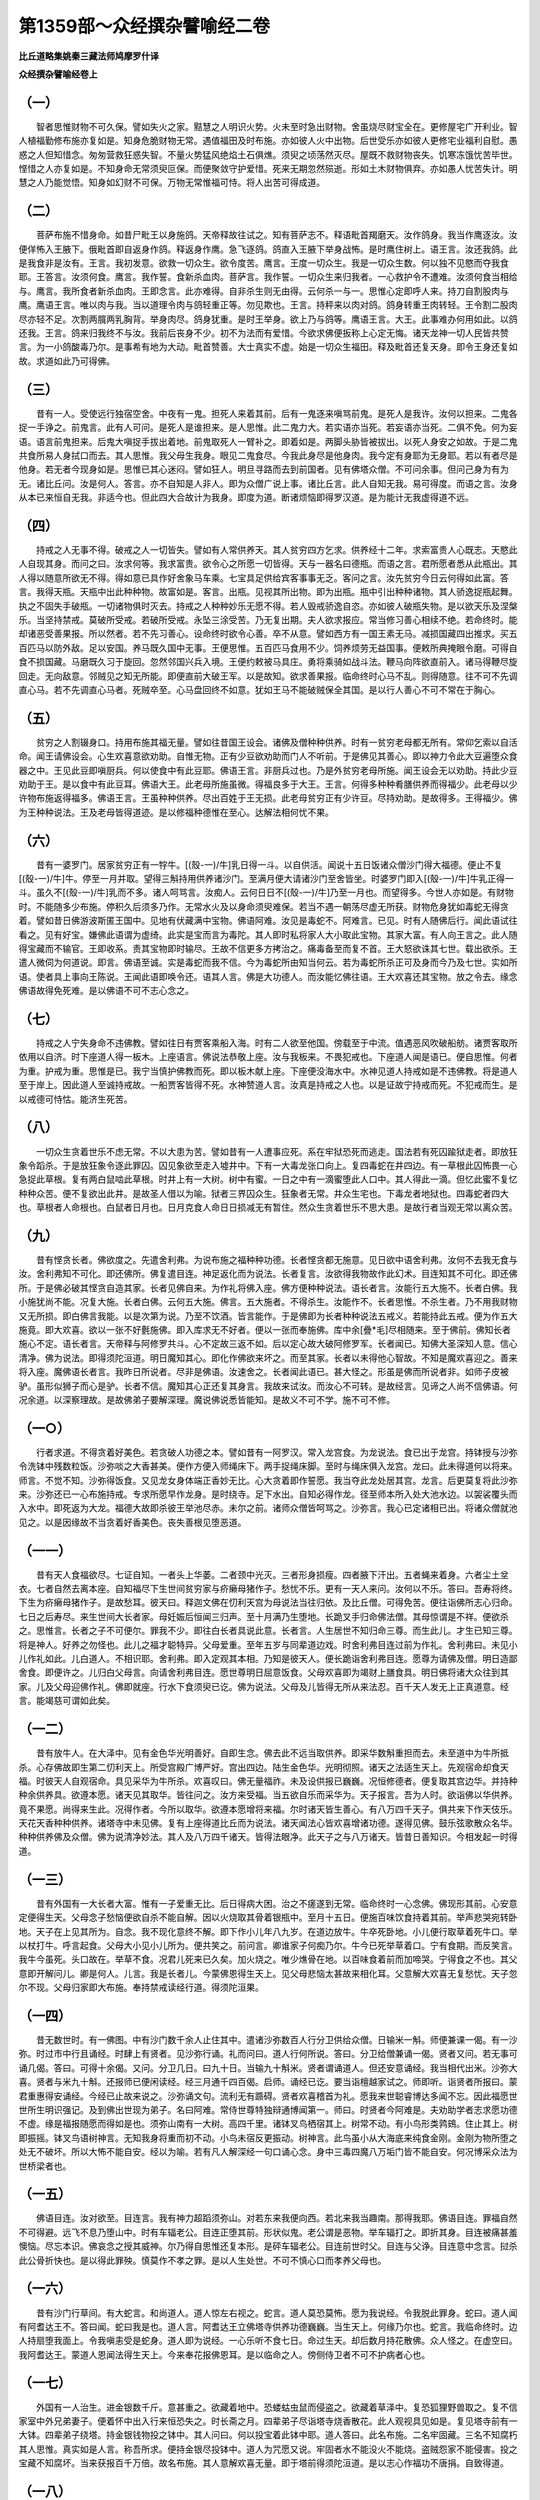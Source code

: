 第1359部～众经撰杂譬喻经二卷
================================

**比丘道略集姚秦三藏法师鸠摩罗什译**

**众经撰杂譬喻经卷上**

（一）
------

　　智者思惟财物不可久保。譬如失火之家。黠慧之人明识火势。火未至时急出财物。舍虽烧尽财宝全在。更修屋宅广开利业。智人植福勤修布施亦复如是。知身危脆财物无常。遇值福田及时布施。亦如彼人火中出物。后世受乐亦如彼人更修宅业福利自慰。愚惑之人但知惜念。匆匆营救狂惑失智。不量火势猛风绝焰土石俱燋。须臾之顷荡然灭尽。屋既不救财物丧失。饥寒冻饿忧苦毕世。悭惜之人亦复如是。不知身命无常须臾叵保。而便聚敛守护爱惜。死来无期忽然殒逝。形如土木财物俱弃。亦如愚人忧苦失计。明慧之人乃能觉悟。知身如幻财不可保。万物无常惟福可恃。将人出苦可得成道。

（二）
------

　　菩萨布施不惜身命。如昔尸毗王以身施鸽。天帝释故往试之。知有菩萨志不。释语毗首羯磨天。汝作鸽身。我当作鹰逐汝。汝便佯怖入王腋下。俄毗首即自返身作鸽。释返身作鹰。急飞逐鸽。鸽直入王腋下举身战怖。是时鹰住树上。语王言。汝还我鸽。此是我食非是汝有。王言。我初发意。欲救一切众生。欲令度苦。鹰言。王度一切众生。我是一切众生数。何以独不见愍而夺我食耶。王答言。汝须何食。鹰言。我作誓。食新杀血肉。菩萨言。我作誓。一切众生来归我者。一心救护令不遭难。汝须何食当相给与。鹰言。我所食者新杀血肉。王即念言。此亦难得。自非杀生则无由得。云何杀一与一。思惟心定即呼人来。持刀自割股肉与鹰。鹰语王言。唯以肉与我。当以道理令肉与鸽轻重正等。勿见欺也。王言。持秤来以肉对鸽。鸽身转重王肉转轻。王令割二股肉尽亦轻不足。次割两臗两乳胸背。举身肉尽。鸽身犹重。是时王举身。欲上乃与鸽等。鹰语王言。大王。此事难办何用如此。以鸽还我。王言。鸽来归我终不与汝。我前后丧身不少。初不为法而有爱惜。今欲求佛便扳称上心定无悔。诸天龙神一切人民皆共赞言。为一小鸽酸毒乃尔。是事希有地为大动。毗首赞善。大士真实不虚。始是一切众生福田。释及毗首还复天身。即令王身还复如故。求道如此乃可得佛。

（三）
------

　　昔有一人。受使远行独宿空舍。中夜有一鬼。担死人来着其前。后有一鬼逐来嗔骂前鬼。是死人是我许。汝何以担来。二鬼各捉一手诤之。前鬼言。此有人可问。是死人是谁担来。是人思惟。此二鬼力大。若实语亦当死。若妄语亦当死。二俱不免。何为妄语。语言前鬼担来。后鬼大嗔捉手拔出着地。前鬼取死人一臂补之。即着如是。两脚头胁皆被拔出。以死人身安之如故。于是二鬼共食所易人身拭口而去。其人思惟。我父母生我身。眼见二鬼食尽。今我此身尽是他身肉。我今定有身耶为无身耶。若以有者尽是他身。若无者今现身如是。思惟已其心迷闷。譬如狂人。明旦寻路而去到前国者。见有佛塔众僧。不可问余事。但问己身为有为无。诸比丘问。汝是何人。答言。亦不自知是人非人。即为众僧广说上事。诸比丘言。此人自知无我。易可得度。而语之言。汝身从本已来恒自无我。非适今也。但此四大合故计为我身。即度为道。断诸烦恼即得罗汉道。是为能计无我虚得道不远。

（四）
------

　　持戒之人无事不得。破戒之人一切皆失。譬如有人常供养天。其人贫穷四方乞求。供养经十二年。求索富贵人心既志。天愍此人自现其身。而问之曰。汝求何等。我求富贵。欲令心之所愿一切皆得。天与一器名曰德瓶。而语之言。君所愿者悉从此瓶出。其人得以随意所欲无不得。得如意已具作好舍象马车乘。七宝具足供给宾客事事无乏。客问之言。汝先贫穷今日云何得如此富。答言。我得天瓶。天瓶中出此种种物。故富如是。客言。出瓶。见视其所出物。即为出瓶。瓶中引出种种诸物。其人骄逸捉瓶起舞。执之不固失手破瓶。一切诸物俱时灭去。持戒之人种种妙乐无愿不得。若人毁戒骄逸自恣。亦如彼人破瓶失物。是以欲天乐及涅槃乐。当坚持禁戒。莫破所受戒。若破所受戒。永坠三涂受苦。乃无复出期。夫人欲求报应。常当修习善心相续不绝。若命终时。能却诸恶受善果报。所以然者。若不先习善心。设命终时欲令心善。卒不从意。譬如西方有一国王素无马。减损国藏四出推求。买五百匹马以防外敌。足以安国。养马既久国中无事。王便思惟。五百匹马食用不少。饲养烦劳无益国事。便敕所典掩眼令磨。可得自食不损国藏。马磨既久习于旋回。忽然邻国兴兵入境。王便约敕被马具庄。勇将乘骑如战斗法。鞭马向阵欲直前入。诸马得鞭尽旋回走。无向敌意。邻贼见之知无所能。即便直前大破王军。以是故知。欲求善果报。临命终时心马不乱。则得随意。往不可不先调直心马。若不先调直心马者。死贼卒至。心马盘回终不如意。犹如王马不能破贼保全其国。是以行人善心不可不常在于胸心。

（五）
------

　　贫穷之人割辍身口。持用布施其福无量。譬如往昔国王设会。诸佛及僧种种供养。时有一贫穷老母都无所有。常仰乞索以自活命。闻王请佛设会。心生欢喜意欲劝助。自惟无物。正有少豆欲劝助而门人不听前。于是佛见其善心。即以神力令此大豆遍堕众食器之中。王见此豆即嗔厨兵。何以使食中有此豆耶。佛语王言。非厨兵过也。乃是外贫穷老母所施。闻王设会无以劝助。持此少豆劝助于王。是以食中有此豆耳。佛语大王。此老母所施虽微。得福良多于大王。王言。何得多种种肴膳供养而得福少。此老母以少许物布施返得福多。佛语王言。王虽种种供养。尽出百姓于王无损。此老母贫穷正有少许豆。尽持劝助。是故得多。王得福少。佛为王种种说法。王及老母皆得道迹。是以修福种德惟在至心。达解法相何忧不果。

（六）
------

　　昔有一婆罗门。居家贫穷正有一牸牛。[(殼-一)/牛]乳日得一斗。以自供活。闻说十五日饭诸众僧沙门得大福德。便止不复[(殼-一)/牛]牛。停至一月并取。望得三斛持用供养诸沙门。至满月便大请诸沙门至舍皆坐。时婆罗门即入[(殼-一)/牛]牛乳正得一斗。虽久不[(殼-一)/牛]乳而不多。诸人呵骂言。汝痴人。云何日日不[(殼-一)/牛]乃至一月也。而望得多。今世人亦如是。有财物时。不能随多少布施。停积久后须多乃作。无常水火及以身命须臾难保。若当不遇一朝荡尽虚无所获。财物危身犹如毒蛇无得贪着。譬如昔日佛游波斯匿王国中。见地有伏藏满中宝物。佛语阿难。汝见是毒蛇不。阿难言。已见。时有人随佛后行。闻此语试往看之。见有好宝。嫌佛此语谓为虚绮。此实是宝而言为毒陀。其人即时私将家人大小取此宝物。其家大富。有人向王言之。此人随得宝藏而不输官。王即收系。责其宝物即时输尽。王故不信更多方拷治之。痛毒备至而复不首。王大怒欲诛其七世。载出欲杀。王遣人微伺为何道说。即言。佛语至诚。实是毒蛇而我不信。今为毒蛇所由知当何云。若为毒蛇所杀正可及身而今乃及七世。实如所语。使者具上事向王陈说。王闻此语即唤令还。语其人言。佛是大功德人。而汝能忆佛往语。王大欢喜还其宝物。放之令去。缘念佛语故得免死难。是以佛语不可不志心念之。

（七）
------

　　持戒之人宁失身命不违佛教。譬如往日有贾客乘船入海。时有二人欲至他国。傍载至于中流。值遇恶风吹破船舫。诸贾客取所依用以自济。时下座道人得一板木。上座语言。佛说法恭敬上座。汝与我板来。不畏犯戒也。下座道人闻是语已。便自思惟。何者为重。护戒为重。思惟是已。我宁当慎护佛教而死。即以板木献上座。下座便没海水中。水神见道人持戒如是不违佛教。将是道人至于岸上。因此道人至诚持戒故。一船贾客皆得不死。水神赞道人言。汝真是持戒之人也。以是证故宁持戒而死。不犯戒而生。是以戒德可恃怙。能济生死苦。

（八）
------

　　一切众生贪着世乐不虑无常。不以大患为苦。譬如昔有一人遭事应死。系在牢狱恐死而逃走。国法若有死囚踰狱走者。即放狂象令蹈杀。于是放狂象令逐此罪囚。囚见象欲至走入墟井中。下有一大毒龙张口向上。复四毒蛇在井四边。有一草根此囚怖畏一心急捉此草根。复有两白鼠啮此草根。时井上有一大树。树中有蜜。一日之中有一滴蜜堕此人口中。其人得此一滴。但忆此蜜不复忆种种众苦。便不复欲出此井。是故圣人借以为喻。狱者三界囚众生。狂象者无常。井众生宅也。下毒龙者地狱也。四毒蛇者四大也。草根者人命根也。白鼠者日月也。日月克食人命日日损减无有暂住。然众生贪着世乐不思大患。是故行者当观无常以离众苦。

（九）
------

　　昔有悭贪长者。佛欲度之。先遣舍利弗。为说布施之福种种功德。长者悭贪都无施意。见日欲中语舍利弗。汝何不去我无食与汝。舍利弗知不可化。即还佛所。佛复遣目连。神足返化而为说法。长者复言。汝欲得我物故作此幻术。目连知其不可化。即还佛所。于是佛必破其悭贪自造其家。长者见佛自来。为作礼将佛入座。佛方便种种说法。语长者言。汝能行五大施不。长者白佛。我小施犹尚不能。况复大施。长者白佛。云何五大施。佛言。五大施者。不得杀生。汝能作不。长者思惟。不杀生者。乃不用我财物又无所损。即白佛言我能。以是次第为说。乃至不饮酒。皆言能作。于是佛即为长者种种说法五戒义。若能持此五戒。便为作五大施竟。即大欢喜。欲以一张不好氎施佛。即入库求无不好者。便以一张而奉施佛。库中余[疊*毛]尽相随来。至于佛前。佛知长者施心不定。语长者言。天帝释与阿修罗共斗。心不定故三返不如。后以定心故大破阿修罗军。长者闻已。知佛大圣深知人意。信心清净。佛为说法。即得须陀洹道。明日魔知其心。即化作佛欲来坏之。而至其家。长者以未得他心智故。不知是魔欢喜迎之。善来将入座。魔佛语长者言。我昨日所说者。尽非是佛语。汝速舍之。长者闻此语已。甚大怪之。形虽是佛而所说者非。如师子皮被驴。虽形似狮子而心是驴。长者不信。魔知其心正还复其身言。我故来试汝。而汝心不可转。是故经言。见谛之人尚不信佛语。何况余道。以深察理故。是故佛弟子要解深理。魔说佛说悉皆能知。是故义不可不学。施不可不修。

（一○）
--------

　　行者求道。不得贪着好美色。若贪破人功德之本。譬如昔有一阿罗汉。常入龙宫食。为龙说法。食已出于龙宫。持钵授与沙弥令洗钵中残数粒饭。沙弥啖之大香甚美。便作方便入师绳床下。两手捉绳床脚。至时与绳床俱入龙宫。龙曰。此未得道何以将来。师言。不觉不知。沙弥得饭食。又见龙女身体端正香妙无比。心大贪着即作誓愿。我当夺此龙处居其宫。龙言。后更莫复将此沙弥来。沙弥还已一心布施持戒。专求所愿早作龙身。是时绕寺。足下水出。自知必得作龙。径至师本所入处大池水边。以袈裟覆头而入水中。即死返为大龙。福德大故即杀彼王举池尽赤。未尔之前。诸师众僧皆呵骂之。沙弥言。我心已定诸相已出。将诸众僧就池见之。以是因缘故不当贪着好香美色。丧失善根见堕恶道。

（一一）
--------

　　昔有天人食福欲尽。七证自知。一者头上华萎。二者颈中光灭。三者形身损瘦。四者腋下汗出。五者蝇来着身。六者尘土坌衣。七者自然去离本座。自知福尽下生世间贫穷家与疥癞母猪作子。愁忧不乐。更有一天人来问。汝何以不乐。答曰。吾寿将终。下生为疥癞母猪作子。是故愁耳。彼天曰。释迦文佛在忉利天宫为母说法当往归依。及比丘僧。可得免苦。便往诣佛所志心归命。七日之后寿尽。来生世间大长者家。母妊娠后恒闻三归声。至十月满乃生堕地。长跪叉手归命佛法僧。其母惊谓是不祥。便欲杀之。思惟言。长者之子不可便尔。罪我不少。即往白长者具说此意。长者言。人生居世不知归命三尊。而生此儿。才生已知三尊。将是神人。好养之勿怪也。此儿之福才聪特异。父母爱重。至年五岁与同辈道边戏。时舍利弗目连过前为作礼。舍利弗曰。未见小儿作礼如此。儿白道人。不相识耶。舍利弗。即入定观其本相。乃知是彼天人。便长跪诣舍利弗目连。愿尊为请佛及僧。明日造鄙舍食。即便许之。儿归白父母言。向请舍利弗目连。愿世尊明日屈意饭食。父母欢喜即为竭财上膳食具。明日佛将诸大众往到其家。儿及父母迎佛作礼。佛即就座。行水下食须臾已讫。佛为说法。父母及儿皆得无所从来法忍。百千天人发无上正真道意。经言。能竭慈可谓如此矣。

（一二）
--------

　　昔有放牛人。在大泽中。见有金色华光明善好。自即生念。佛去此不远当取供养。即采华数斛重担而去。未至道中为牛所抵杀。心存佛故即生第二忉利天上。所受宫殿广博严好。宫出四边。陆生金色华。光明彻照。诸天之法适生天上。先观宿命却食天福。时彼天人自观宿命。具见采华为牛所杀。欢喜叹曰。佛无量福祚。未及设供报已巍巍。况恒修德者。便复取其宫边华。并持种种余供养具。欲遵本愿。诸天见其取华。皆往问之。汝方来受福。当五欲自乐而采华为。天子报言。吾为人时。欲诣佛以华供养。竟不果愿。尚得来生此。况得作者。今所以取华。欲遵本愿增将来福。尔时诸天皆生善心。有八万四千天子。俱共来下作天伎乐。天花天香种种供养。诸塔寺中未见佛。复有上座得道比丘而为说法。诸天闻法心皆欢喜增诸功德。遂得见佛。鼓乐弦歌散众名华。种种供养佛及众僧。佛为说清净妙法。其人及八万四千诸天。皆得法眼净。此天子之与八万诸天。皆昔日善知识。今相发起一时得道。

（一三）
--------

　　昔有外国有一大长者大富。惟有一子爱重无比。后日得病大困。治之不瘥遂到无常。临命终时一心念佛。佛现形其前。心安意定便得生天。父母念子愁恼便欲自杀不能自解。因以火烧取其骨着银瓶中。至月十五日。便施百味饮食持着其前。举声悲哭宛转卧地。天子在上见其所为。自念。我不现化意终不解。即下作小儿年八九岁。在道边放牛。牛卒死卧地。小儿便行取草着死牛口。举以杖打牛。呼言起食。父母大小见小儿所为。便共笑之。前问言。卿谁家子何痴乃尔。牛今已死举草着口。宁有食期。而反笑言。我牛今虽死。头口故在。举草不食。况君儿死来已久矣。加火烧之。唯少燋骨在地。以百味食着前而加啼哭。宁得食之不也。其父意即开解问儿。卿是何人。儿言。我是长者儿。今蒙佛恩得生天上。见父母悲恼太甚故来相化耳。父意解大欢喜无复愁忧。天子忽尔不现。父母归家即大布施。奉持禁戒读经行道。得须陀洹果。

（一四）
--------

　　昔无数世时。有一佛图。中有沙门数千余人止住其中。遣诸沙弥数百人行分卫供给众僧。日输米一斛。师便兼课一偈。有一沙弥。时过市中行且诵经。时肆上有贤者。见沙弥行诵。礼而问曰。道人行何所说。答曰。分卫给僧兼诵一偈。贤者又问。若无事可诵几偈。答曰。可得十余偈。又问。分卫几日。曰九十日。当输九十斛米。贤者谓诵道人。但还安意诵经。我当相代出米。沙弥大喜。贤者与米九十斛。还报师已便闲读经。经三月通千四百偈。启师。诵经已讫。要当诣檀越家试之。师即听。诣贤者所报曰。蒙君重惠得安诵经。今经已止故来说之。沙弥诵文句。流利无有踬碍。贤者欢喜稽首为礼。愿我来世聪睿博达多闻不忘。因此福愿世世所生明识强记。及到佛出世现为弟子。名曰阿难。常侍世尊特独辩通博闻第一。师曰。时贤者今阿难是。夫劝助学者志求愿功德不虚。缘是福报随愿而得如是也。须弥山南有一大树。高四千里。诸钵叉鸟栖宿其上。树常不动。有小鸟形类鹑鴳。住止其上。树即振摇。钵叉鸟语树神言。无知我身将重而初不动。小鸟未宿反更振动。树神言。此鸟虽小从大海底来纯食金刚。金刚为物所堕之处无不破坏。所以大怖不能自安。经以为喻。若有凡人解深经一句口诵心念。身中三毒四魔八万垢门皆不能自安。何况博采众法为世桥梁者也。

（一五）
--------

　　佛语目连。汝对欲至。目连言。我有神力超蹈须弥山。对若东来我便向西。若北来我当趣南。那得我耶。佛语目连。罪福自然不可得避。远飞不息乃堕山中。时有车辐老公。目连正堕其前。形状似鬼。老公谓是恶物。举车辐打之。即折其身。目连被痛甚羞懊恼。尽忘本识。佛哀念之授其威神。尔乃得自思惟还复本形。是砰车辐老公。目连前世时父。目连与父诤。目连意中念言。挝杀此公骨折快也。是以得此罪殃。慎莫作不孝之罪。是以人生处世。不可不慎心口而孝养父母也。

（一六）
--------

　　昔有沙门行草间。有大蛇言。和尚道人。道人惊左右视之。蛇言。道人莫恐莫怖。愿为我说经。令我脱此罪身。蛇曰。道人闻有阿耆达王不。答曰闻。蛇曰我是也。道人言。阿耆达王立佛塔寺供养功德巍巍。当生天上。何缘乃尔也。蛇言。我临命终时。边人持扇堕我面上。令我嗔恚受是蛇身。道人即为说经。一心乐听不食七日。命过生天。却后数月持花散佛。众人怪之。在虚空曰。我阿耆达王。蒙道人恩闻法得生天上。今来奉花报佛恩耳。是以临命之人。傍侧侍卫者不可不护病者心也。

（一七）
--------

　　外国有一人治生。进金银数千斤。意甚重之。欲藏着地中。恐蝼蛄虫鼠而侵盗之。欲藏着草泽中。复恐狐狸野兽取之。复不信家室中外兄弟妻子。便着怀中出入行来恒恐失之。时长斋之月。四辈弟子尽诣塔寺烧香散花。此人观视具见如是。复见塔寺前有一大钵。四辈弟子绕塔。持金银钱物投之钵中。其人问曰。何以投宝着此钵中耶。道人答曰。此名布施。二名牢固藏。三名不知腐朽其人思惟。真实如是人言。称吾所求。便持金银尽投钵中。道人为咒愿又说。牢固者水不能没火不能烧。盗贼怨家不能侵害。投之宝藏不知腐坏。当来获报百千万倍。故名布施。其人意解欢喜无量。即于塔前得须陀洹道。是以志心作福功不唐捐。自致得道。

（一八）
--------

　　昔雀离寺有一长老比丘。得阿罗汉道。将一沙弥。时复来下入城游观。衣钵大重令沙弥担随其后。沙弥于道中便作是念。人生世间无不受苦。欲免此苦当兴何等道。作是思惟。佛常赞叹菩萨为胜。我今当发菩萨心适作是念。其师即以它心智。通照其所念。语沙弥言。持衣钵来。沙弥便持衣钵授与其师。师语沙弥。汝在前行。沙弥适在前行。复作是念。菩萨之道甚大勤苦。求头与头求眼与眼。此事极难非我所办。不如早取罗汉疾得离苦。师复知其所念。语沙弥言汝。汝担衣钵还随我后。如是三返。沙弥怪愕不知何意。前至所止处。叉手白师请问其意。师答曰。汝于菩萨道三进故。我亦三返推汝在前。汝心三退故推汝在后。所以尔者。发菩萨心。其功德胜满三千世界成阿罗汉者。不可为喻也。

（一九）
--------

　　昔迦葉佛时。有兄弟二人。出家俱为沙门。兄好持戒坐禅。一心求道而不好布施。弟好布施修福。而喜破戒。释迦出世。其兄值佛出家修道。即得阿罗汉。而独薄福常患衣食不充。与诸伴等游行乞食。常独不饱而还。其弟生象中。为象多力能却怨敌。为国王所爱。以好金银珍宝璎珞其身。封数百户邑供给此象随其所须。兄比丘者。值世大俭游行乞食七日不得。末后得少粗食殆得存命。先知此象是前世兄弟。便往诣象前。手捉象耳而语之言。我与汝俱有罪耶。象便思惟比丘语。即得自识宿命。见前世因缘。象便愁忧不复饮食。象子怖惧往白王言。象不复饮食。不知何意。王问象子。先无人犯象不。象子答王言。无他异人。惟见一沙门来至象边须臾便去耳。王即遣人四出觅此沙门。有人于林中树间得。便便摄此沙门将诣王前。王问沙门言。至我象边何所道说。沙门答王言。无所多说。我直语象言。我与汝俱有罪耳。时沙门便向王具说前世因缘事。王意便悟。即放此沙门令还所止。是以修福之家。戒施兼行莫偏执。而功德不备也。

（二○）
--------

　　昔有一比丘被摈。懊恼悲叹啼泣而行。道逢一鬼。此鬼犯法。亦为毗沙门天王所摈。时鬼问比丘言。汝有何事啼泣而行。比丘答言。犯僧事。众僧所摈。一切檀越供养失尽。又恶名声流布远近。是故愁叹啼泣耳。鬼语比丘言。我能令汝灭恶名声大得供养。汝便可立我左肩上。我当摈汝虚空中行。人但见汝而不见我身。汝若大得供养当先与我。彼鬼即时担比丘。于先被摈聚落上虚空中行。时聚落人见皆惊怪。谓其得道。转相谓言。众僧无状。枉摈得道人。时聚落人皆诣此寺诃责众僧。即送此比丘住于寺内。遂大得供养。此比丘随所得衣食诸物。辄先与鬼不违本要。此鬼异日复担此比丘游行空中。正值毗沙门天王官属。鬼见伺官甚大惊怖。掷弃比丘绝力而走。此比丘遂堕地而死。身首碎烂。此喻行者宜应自修所向无疑。恃托豪势一旦倾覆。与彼无异也。

（二一）
--------

　　昔目连与弟子俱从耆阇崛山下。到王舍城乞食。目连于道中仰视虚空。怅然而叹。其弟子问。何因缘叹。目连答曰。卿欲知者须还到佛所可便问也。于是乞食讫还到佛所。其弟子便问向所叹事。目连答曰。我见上虚空中有一饿鬼。身极长大其状丑恶。有七枚热铁丸从口中入直下过。既下过已还从口入。举身烧然苦痛宛转。绝倒更起起复还倒。是故叹耳。非我独见佛亦见之。弟子问言。以何因缘受苦如是。目连答曰。汝自以是问佛世尊。其弟子即时白佛。问其因缘。时佛答言。此饿鬼者前世曾为沙弥。时世极俭以豆为食。沙弥者为众僧行食。至其师前偏多七枚豆。以是罪故受饿鬼身苦毒如是。佛言。我亦常见所以不说。恐人不信得极重罪也。此喻世间少豆。偏为师故。而不自入。其罪犹尔。况当佛说般若而不生信。返更诽谤。其罪重于五逆。受地狱苦极重不可称数也。

（二二）
--------

　　昔有一居士其妇妊娠。请佛到舍供养毕。欲令如来占其妇后生子。欲知男女。佛言。后当生男端正姝好。及至长大当于人中受天上乐。后当得罗汉道。居士闻之心疑不信。后复请六师供养毕。复使占之。居士语六师言。前使瞿昙沙门占之。言后当生男。实是男不。六师答言。当生女。彼六师等憎嫉佛法苟欲相反。还自思惟言。若彼生男。居士当弃我奉事瞿昙。便作诡语语居士言。汝妇当生男。生男之后方大凶祸。家室亲属七世绝灭。以不吉故我先诡言是女也。居士闻之心大惶怖不知所以。彼六师等便语居士。欲得吉利唯当除去之。六师便为居士妇按腹。欲令堕儿反害其母。居士妇遂便命终而儿不死。宿命福德故也。居士便弃其妇着死人处。大积薪烧之。火炎既盛。佛便将诸弟子。往就观之。居士妇身始破坏。便见其儿在莲华上坐。端正姝好颜貌如雪。佛令耆域取此儿来。耆域入火抱儿来出。还本居士。遂便养育。至年十六才美过人。便广设多美饮食。请彼六师。六师既坐。未久之间便失笑。其人问何故笑也。六师答言。吾见五万里有山。山下有水。有猕猴落水中。是以笑耳。此儿知其虚妄。便钵中盛种种好羹以饭覆上。使人擎与之。余人钵中下着饭上着羹。诸人皆食。唯六师独嗔不食。主人问。何故不食。六师答言。无羹。云何食。主人言。君眼乃见五万里猕猴落水。何不见饭下羹耶。于是六师大嗔。竟不食而还。居士及儿。因是止不奉事。归命佛法僧。佛为种种说法。遂得道果。此喻极多。略记明真伪如是。

**众经撰杂譬喻经卷下**

（二三）
--------

　　外国有一咒龙师。澡罐盛水诣龙池边一心读咒。此龙即时便见大火从池底起。举池皆然。龙见火怖出头望山。复见大火烧诸山泽。仰视山头空无住处。一切皆热安身无地。唯见澡罐中水可以避难。便灭其大身作微小形。入澡罐水中。彼龙池者。喻欲界也。所望山泽。喻色界也。视山顶者。喻无色界也。咒龙师者。喻菩萨也。澡罐水者。喻泥洹也。术者。喻方便也。大火燃者。喻现无常也。龙大身者。喻憍慢也。作小形者。喻谦卑也。言菩萨示现劫烧欲色同然。无常大火恐怖众生。令除憍慢谦卑下下。然后乃悉入涅槃也。

（二四）
--------

　　昔捕鸟师。张罗网于泽上。以鸟所食物着其中。众鸟命侣竞来食之。鸟师引网。众鸟尽堕网中。时有一鸟大而多力。身举此网与众俱飞而去。鸟师见影随而逐之。有人谓鸟师曰。鸟飞虚空而汝步逐。何其愚哉。鸟师答曰。不如来告。彼鸟日暮要求栖宿进趣不同。如是当堕。其人故逐不止。日已转暮。仰观众鸟翻飞诤竞。或欲趣东或欲趣西。或望长林或欲赴涧。诤竞不止须臾便堕。鸟师还得次而杀之。捕鸟师者。如波旬也。张罗网者。如结使也。负网而飞。如人未离结使欲求出要也。日暮而止。如人懈怠心不复进也。求栖不同者。如起六十二见互相反也。鸟堕地者。如人受邪报落地狱也。此明结使尘垢其魔网也。是以结使覆人犹如罗网。在二涂中好善善护身口。莫令放逸在此网中也。三恶道苦生死长远不可堪处。

（二五）
--------

　　昔有贾客五百。乘船入海欲求珍宝。值摩竭大鱼。出头张口欲食众生。时日风利而船去如箭。商主语众人言。船去大疾可舍帆下泛之。辄如所言。舍帆下泛。船去辄疾而不可止。商主问船上人言。汝见何等。答曰。我见上有两日出。日下有白山。中间有黑山。商主惊言。此是大鱼当奈何哉。我与汝等今遭困厄。入此鱼腹无复活理。汝等各随所事一心求救。于是众人各随所事。一心归命。求脱此厄。所求愈笃。船去愈疾。须臾不止。当入鱼口。于是商主告诸人言。我有大神号名为佛。汝等各舍所举。一心称之。时五百人俱发大声。称南无佛。鱼闻佛名。自思惟言。今日世间乃复有佛。我当何忍复害众生。适思惟己即便闭口。水即倒流转远鱼口。五百贾人一时脱难。此鱼前身曾为道人。以微罪故受此鱼形。既闻佛声寻忆宿命。是故思惟善心即生。此明五百贾人但一心念佛。暂称名号。即得解脱弥天之难。况复受持念佛三昧。令重罪得薄。薄者令灭。足以为验也。

（二六）
--------

　　昔有屠儿。诣阿阇世王所乞求一愿。王曰。汝求何愿。答曰。节会之际宜须屠杀。王见赐我当尽为之。王曰。屠杀之事人所不乐。汝何故乐求之。答曰。我昔为贫人。因屠羊之肆。以自生活。由是之故得生四天王上。尽彼天寿来生人中。续复屠羊。命终之后生第二天上。如是六反屠羊。因是事故遍生六天中。受福无量。以是故今从王乞一愿。王曰。设如汝语何以知之。答曰。我识宿命。王闻不信谓是妄语。如此下贱之人何能识宿命耶。后便问佛。佛答曰。实如其言非妄语也。此人先世曾值辟支佛。见佛欢喜至心谛观。仰视其首俯察其足。善心即生。缘是功德故得生六天。人间六返自识宿命。以福熟故得人天六返。罪未熟故未得受苦。毕此身方当入地狱受屠羊之罪。地狱罪毕当生羊中一一偿之。此人识宿命浅。唯见六天中事。不及过去第七身故。便谓屠羊即是生天因也。如是但识宿命。非通非明也。是以修功德者必发愿。勿便孟浪使果报不明。此可为验矣。

（二七）
--------

　　阿难白佛。佛生王家。坐于树下念道六年。得佛如是为易得耳。佛告阿难。昔有长者。居甚大富众宝备具。唯无赤真珠以为不足。便将人入海采珠。经历险阻乃到宝处。刺身出血油囊裹之悬着海底。珠蛤闻血香唼食之。乃得出蚌。剖蚌出珠。采之三年方得一佩。发还到海边。同伴见其得好宝。欲共图之。俱行取水。众人推着井中覆之而去。堕在井底久。其人见有师子从傍穴来饮水。其人复惶怖。师子去后寻孔而出还到本土。其伴归到家。呼曰。卿得吾一佩无人知兼欲见害。卿可密尽相还。吾终不言卿也。其人怖懅尽还其珠。珠主得已持还。家有两儿着珠共戏。共相问曰。此珠出生何处。一儿曰。生我囊中。一儿曰。生室瓮中。父见笑之。妇曰何笑。答曰。吾取此珠勤苦乃尔。小儿依我得之不识本末。谓生瓮中。佛告阿难。汝但见我成佛。不知我从无数劫学之勤苦。至今乃得谓之为易。如彼婴儿谓珠生囊中矣。是以修诸万行。积功累劫非但一事一行一身而可得也。

（二八）
--------

　　昔有导师入海采宝。时有五百人追之共行。导师谓曰。海中有五难。一者激流。二者洄波。三者大鱼。四者女鬼。五者醉果。能度此难乃可共行。众人要讫乘风入海到宝渚各行采宝。一人不胜果香食之。一醉七日。众人宝足颿风已到。欲严还出鸣鼓集人。一人不满四布求之。见卧树下醉未曾醒。共扶来还析树枝拄之。共归还国。家门闻喜悉来迎逆。醉者见无所得独甚愁戚。醉人不乐拄扙入市。市人求价。乃至二万两金。其人与之。问杖有何德。曰此为树宝。捣烧此杖熏诸瓦石悉成珍宝。其人反求之。少许持归试验果如其言。所可熏蒸悉成众宝。喻曰。导师者。谓菩萨也。五难者。谓五阴也。宝渚者。谓般若七财也。醉者。从心懈废也。折取宝树枝者。谓自修励。更兴精进。熏瓦石成宝者。谓以经道熏诸恶行悉成法器也。

（二九）
--------

　　昔山中有两沙门。闲居行道得六通。去之不远有一师子生二子。稍稍长大。师子母欲行。心念惟道德二慈可以委命。即语欲行来。二子尚小恐人伤害。欲寄道人惟蒙慈护。自当来视道人许之。师子行还。见子附道人复舍而行。道人分卫还余食共食之。每见道人还喜行迎。道人后行。猎师遇之。师子子迸走入草。猎师依凭道人。便着室中袈裟。入草擒之。师子谓是道人。即出赴之。猎师打杀剥皮取作师子皮裘。直金千两。道人行还不见师子。坐禅观之。知为猎师所杀。即以神力夺皮来还。作褥坐上。口为咒愿。复禅观之。知当往生国中长者家作双生子。道人往诣其家。问长者何所乏。曰惟患无子。便报为长者求子。长者大喜。道人言。若得子何以相报。曰子长大当施为沙弥。道人曰。勿忘此要。唯觉有娠。后果双生二男。相似如一年。八九岁。道人过。二儿见自然欢喜。道人谓长者曰。识本誓不。长者不敢违誓。便以二子施沙门。沙门将入山学。未久亦得阿罗汉。亦恒自坐故皮上。日日入禅自观。便见己前身皮。各起礼谢。师恩力乃令我等得道。皆是慈念之力。禽兽善心犹尚解脱。何况志情发于善愿。而不解脱也。

（三○）
--------

　　昔有屠儿。欲供养道人。以其恶故而无往者。后见一新学沙门威仪详序。请归饭食种种肴膳。食讫还请此道人。愿终身在我家食。道人即便受之。玩习既久切见在其前杀生。不敢呵之积有年岁。后屠儿父死作河中鬼。以刀割身即复还复。道人渡河。鬼捉船曰。没此道人着河中乃可得去。船人怖曰。鬼言吾家昔日供养此道人。积年不呵我杀生。今受此殃恚故欲耳。船人曰。杀生尚受此殃。况乎道人。鬼曰。我知尔恚故耳。若能为我布施作福呼名咒愿。我便相放。船人尽许为作福。鬼便放之。道人即为鬼作会呼名咒愿。余人次复为作会。诣河中呼鬼曰。卿得福未。鬼曰即得。无复苦痛。船人曰。明日当为卿作福。得自来不。鬼曰得耳。鬼旦化作婆罗门像来。手自供养。自受咒愿。上座为说经。鬼即得须陀洹道。欢喜而去。是以主客之宜理有谏正。虽堕恶道故有善缘。可谓善知识者是大因缘也。

（三一）
--------

　　昔有贾客。入海采宝。逢大龙神举船欲翻。诸人恐怖。龙曰。汝等颇游行彼国不。报言。曾行过之。龙与一大卵如五升瓶。汝持此卵埋彼国市中大树下。若不尔者后当杀汝。其人许之。后过彼国埋卵着市中大树下。从是以后。国多灾疾疫气。国王召道术占之。云有蟒卵在国中。故令有灾疫。辄推掘烧之。病悉除愈。贾客人后入海。故见龙神重问事状。贾人曰。昔如神教埋卵市中。国中多有疾疫。王召梵志占之。推得焚烧病者悉除。神曰。恨不杀奴辈。船人问神。何故乃尔也。神曰。卿曾闻某国有健儿某甲不。曰闻之。已终亡矣。神曰。我是也。我平存时喜陵擽国中人民。初无教。呵我者但奖我。使我堕蟒蛇中。悉欲尽杀之耳。是以人当相谏从善相顺。莫自恃势力陵擽于人。坐招其患三恶道苦。但可闻声不可形处。

（三二）
--------

　　昔波罗奈国有五百盲人。周行乞索。值世饥俭无所得。自共议曰。佛在舍卫教人惠施。当诣彼国可得济命。各曰。当雇一人牵吾等到彼。五百盲人各许一银钱。其人即许将到彼国。便尔进路。受雇者语诸盲人曰。此下道险。卿等各以钱付我。若逢寇贼我当藏之。盲人尽以钱付之。其人得钱便尔舍去。诸盲人周游数日。饥渴不知道路。即共同时归命于佛。言佛神圣当哀我等令免此厄。佛即忽然现神在前。手摩盲头皆得眼明。饥渴饱满。五百人欢喜。踊跃愿为弟子。须发即落衣钵法服。佛重为说法。皆得应真。飞随佛还诣祇洹。阿难白佛。此五百人宿命有何罪福。佛言。昔过去世有长者。雇五百人作。先取作直各散舍去。然后历世故受此厄。是时长者今担钱去者是也。债解值吾开悟今皆得道。罪福如是。是以人之造业不同。或是造业。或是报业。不可不慎也。

（三三）
--------

　　昔有二人亲亲。为知识不相违失。后一人犯罪。罪应至死。便亡走过知识。知识不开门。逆问卿是何人。答曰。我是知识也。有罪故来相过耳。其人语曰。缓时为亲亲。有急各自当去。不前卿也。知识大不乐。自念曰。人缓时出入行来。饮食不相舍离。云何有急。便尔相弃耶。岂是厚乎。便去欲入山。复有一善知识往过之。其人便开门藏之言。卿与我虽疏。当送卿着安隐处。便以车载珍宝。自往送到他国。当与彼王诸长者所在相闻。为作宫室。安着田宅财宝。供给与已舍还。佛尔时见此人便引为喻。犯罪者。喻人精神。亲友者。喻四大身。善知识者。喻三归五戒。喻人将养四大。饮食肴膳四事无乏。无常对至当堕恶趣。求其藏避须臾反闭门不前。后遇善知识。知识将至他国安着所须供给无乏喻布施持戒至身死时。福力所引送到天上。七宝宫殿服天宝衣。天百味食自然至极乐无量。是以人生世勿食自养。当割减作福。如养四大身岂有所益。知者应行之。

（三四）
--------

　　佛般涅槃后百岁。有国王事天神。大祠祀用牛羊。猪豚犬鸡各百头。皆付厨士杀牛羊。厨士中有一优婆塞言。我持佛戒不得杀生。厨监大恚。即白佛言欲治之。王问曰。汝故欲违我教耶当杀汝。厨士答曰。我是佛弟子受持五戒。宁自杀身不违佛教而便杀生。若随王教犯杀者死入地狱。巨亿万岁罪竟乃出。常当短命。持戒不缺就王诛者。死转上天。天上得福所愿自然。今假令当死。转此生身当受天上。罪福之报相去殊远。我以是故死死不犯耳。王言。与七日期。当以象蹈杀汝。若不死者语乃有实。七日之后。士尽是优婆塞。身作佛身相如佛形。以验五百象往蹈之。优婆塞如佛法。则举手五指化为五岳山。一山间有一师子出。象见师子惶怖悉皆伏地。如佛在时。王尔乃信知有佛。便罢祠祀。从此人受佛戒。臣吏人民亦皆从受戒。遂为国师。贤者持戒度人如此。

（三五）
--------

　　昔佛在世时。有一优婆夷。朝夕诣佛供养尽虔未曾有懈。佛知而问欲何志愿也。便白佛言。若有福报。愿欲现世生四子。佛便问何以索四子也。优婆夷言。若四子长大。令一人主治生贾市积聚财宝。令一人知田农畜养积聚六畜及谷。令一人求官食禄覆荫门户。欲令一人出家作沙门得道成就还度父母及一切人。求四子者正为此耳。佛言令汝得所愿。优婆夷大喜为佛作礼而去。后生一男。聪明点慧其母爱之世间无比。子后长大便问母言。慈爱何以太甚未有此比。母语子言。本愿四子。唯得汝一人。并爱在汝许。是以尔耳。所欲之意悉向儿说。儿闻母说深感母志。便行治生。未满一年得巨亿财。次安田业畜牧盖泽牛马谷米甚无数。次行学问仕进求官取妇生男门户遂成豪之家。复启言。所以求四子。各知一事。今代为之。三事粗办唯少一事。得出家者甚善。慈母曰。四子之愿得具足矣。母心念言。本愿四子各付一事尚恐不办。此儿所作。过于本望。令得出家必能成道。即听出家。儿辞母向佛所求作沙门。即得具足精进。不久得阿罗汉道。还度父母及一切人。得福得道无不欢喜。是以作福发愿但在心志。无往不得也。

（三六）
--------

　　昔有一老母。惟有一子。得病命终。载着冢间停尸。哀感不能自胜。正有一子当以备老。而舍我死。吾用活为不能复归。当并命一处。不食不饮已四五日。佛知将五百比丘诣彼冢间。老母遥见佛来威神光奕。迷悟醉醒。前趣佛作礼住。佛告老母。何以冢间也。白言世尊。唯有一子舍我终亡。爱之情重欲共死一处。佛告老母。欲令子更活不也。母言善。曰欲得矣。佛言。索香火吾当咒愿更生。告老母。求火宜得不死家火。于是老母便行取火。见人辄问。汝家前后颇有死者不。答言。先祖以来皆死。过去所问之处辞皆如是。经数十家不敢取火。便还佛所。白言世尊。遍行求火无不死者。是以空还。佛告老母。天地开辟以来无生不终人之死亡后人生活亦复何喜。母独何迷索随子死也。母意便解识无常理。佛因尔广为说经法。即得须陀洹道。冢间观者数千人。发无上正真道意也。

（三七）
--------

　　昔有一人两妇。大妇无儿。小妇生一男。端正可爱。其婿甚喜。大妇心内嫉之。外徉爱念剧于亲子。儿年一岁许。家中皆知大妇爱重之无复疑心。大妇以针刺儿[(聰-耳)*頁]上令没皮肉。儿得病啼呼不复乳哺。家中大小皆不知所以。七日便死。大妇亦复啼哭。小妇摧念啼哭昼夜不息。不复饮食垂命。后便知为大妇所伤。便欲报仇。行诣塔寺问诸比丘。大德。欲求心中所愿。当修何功德。诸比丘答言。欲求所愿者。当受持八关斋。所求如意。即从比丘受八戒斋便去。却后七日便死。转身来生大妇。为女端正。大妇爱之。年一岁死。大妇端坐不食。悲咽摧感剧于小妇。如是七返。或二年或三年。或四五年。或六七年。后转端正倍胜于前。最后年十四已许人。垂当出门即夜便卒死。大妇啼哭忧恼。不可复言不复饮食。昼夜啼哭垂泪而行。停尸棺中不肯盖之。日日看视死尸。光颜益好胜于生时。二十余日有阿罗汉。见往欲度脱。到其其家从乞。令婢持一钵饭与之不肯取。语婢欲得见汝主人。婢还报云。欲见大家。答言。我忧愁垂死。何能出见沙门。汝为持物乞与令去。婢持物与沙门。故不肯去。沙门言。欲见主人。婢如是数反。沙门不去。妇愁忧无聊。沙门正住不去。乱人意不能耐之。便言呼来。沙门前见妇。颜色憔悴自掩面目不复栉梳。沙门言。何为乃尔。妇言。前后生七女黠慧可爱便亡。此女最大垂当出门便复死亡。令我忧愁沙门言栉梳头拭面。我当语汝。妇故哭不肯止。沙门谓言。汝家小妇今为所在本坐何等死。妇闻此言意念。此沙门何因知之。意中小差。沙门语言。梳门头逮。我当为汝说之。妇即敛头讫。沙门言。小妇儿为何等死。妇闻此语默然不答。心中惭愧不敢复言。沙门言。汝杀人子。令其母愁忧懊恼死。故来为汝作子前后七反。是汝怨家。欲以忧毒杀汝。汝试往视棺中死女。知复好不。妇往视之。便尔坏烂臭不可近。问何故念之。妇即惭愧便藏埋之。从沙门求哀欲得受戒。沙门言。明日来诣寺中。女死便作毒蛇。知妇当行受戒。于道中待之欲啮杀之。妇行蛇遂遮前不得前去。日遂欲冥。妇大怖懅心念言。我欲至沙门许受戒。此蛇何以当我前。使我不得行。沙门知之。便往至妇所。妇见沙门大喜便前作礼。沙门谓蛇曰。汝后世世更作他小妇。共相酷毒不可穷尽。令现世间大妇一反杀儿。汝今懊恼已七返。汝前后过恶皆可度。此妇今行受戒汝断其道。汝世世当入泥犁中无有竟时。今现蛇身何如此妇身。蛇闻沙门语。乃自知宿命。烦怨诘屈。持头着地不喘息。思沙门语。沙门咒愿言。今汝二人宿命更相懊恼。罪过从此各毕。于是世世莫复恶意相向。二俱忏讫。蛇即命终便生人中。于时听沙门语。即心开意解欢喜得须陀洹道。便随沙门去受戒作优婆夷。是故罪业怨对如此。不可不慎之。

（三八）
--------

　　昔舍卫国一旦雨血。纵广四十里。王与群臣甚大惊怪。即召诸道术及知占候使推之知为吉凶。占者对曰。旧记有云。雨血之灾。应生人蟒毒害之物。宜推国内彰别灾祸。王曰。何以别之。知占师曰。是为人毒难可别知。试敕国中新生小儿皆送来。以一空罂使儿唾中。中有一儿唾罂即成火焰。知此儿是人蟒。议曰。此不可着人间。即徙置空隐无人之处。国中有应死者可送与之。蟒吐毒杀之。如是前后被毒所杀七万二千人。有师子来出震吼之声。四十里内人物慑伏。所流暴害莫能制御。于是王即募国中能。却师子者与千金。封一县。无有应者。众臣白王。唯当有人[虫*聶]能却之。即敕吏往呼人蟒。遥见师子径往住前。毒气吹师子即死。[虫*聶]烂消索国致清宁。后时人蟒年老得病命将欲终。佛愍其罪重一堕恶道无有出期。便告舍利佛。汝往劝之使脱重殃。舍利弗便往其家。神足来入忽然住前。人蟒隆怒念曰。吾尚未没为人所易。无所关白。径来住人前。便放毒气谓能为害。舍利弗以慈慧攘之。光颜益好一毛不动。三放毒气而无能害。即知其尊。意解善念生。便以慈心上下七反观舍利弗。舍利弗便还精舍。吸气人蟒命终。当趣其日。即天地大动。极善能动天地。极恶亦能动。时摩竭王即诣佛所。稽首于地问世尊曰。人蟒命终当趣何道。佛言。今生第一天上。王闻佛语怪而更问佛言。大罪之人何得生天。佛言。以见舍利弗慈心七反上下视之。因是功德生第一天。福尽当生第二天上。至七反以后当得辟支佛而般涅槃。王白佛言。七万二千人罪不复偿耶。佛言。末后作辟支佛时。身当如紫磨金。时当在道边树下坐。入定意时有大军众七万余人。过见辟支佛谓是金人。即取斫破各分之。定堕手中。视之是肉。皆还聚置而去。辟支佛因是般涅槃。今世之罪。乃尔时薄偿便毕。佛告王。遇善知识者。山积之罪可得消灭。亦可得道。佛说是时。王及大众。皆大欢喜佛礼而去。

（三九）
--------

　　昔有沙门。坐在树下诵经。鸟来在树上听经。专心听经不左顾右视。为猎师所射杀。鸟临死时其心不乱。魂神即生天上。自念生所从来根源。便识一世宿命。既生天已。来下散华在树下沙门上。天人语道人曰。蒙道人诵经恩福故。得免此鸟身。得为天人。道人闻鸟语便得道迹。须臾忽然不现。天人还本所。师曰。诸学道者。临欲寿终心不乱者。所生不堕恶道苦痛之处。便识宿命自所更来。故出经示后生也。

（四○）
--------

　　昔佛在世时。出祇洹七里有一老公健饮酒。弟子阿难往谏喻。今佛在此宜当往见。老公言。我闻佛在此意欲往见佛。佛善授人五戒不得饮酒。我不得饮酒如小儿不得乳便当死。我不堪是故不往也。复行饮酒。饮酒醉暮便来归道中。脚拨掘株上便倒地。如大山崩举身皆痛。便自说言。斯痛何快乎。阿难常语我。当至佛所。我不肯随语。今身痛不可言。便语家中大小言。吾欲至佛所。家中闻之皆惊愕。公初不肯至佛所。今何缘欲往。语已便往。在祇洹门外住。时阿难见老公来。欢喜白佛言。去祇洹七里老公已来在门外。佛言。老公不能独来。五百白象勉来耳。阿难白佛。无五百象独来耳。佛语阿难。五百白象在公身中。于是阿难呼公。前为佛作礼白佛言。我久闻佛在此。愚痴所致不早奉觐。愿佛赦除我罪也。佛问老公。积五百车薪着地。欲烧之尽。当用几车火能烧尽耶。老公白佛。不用多火。用如豆许火烧。如弹指顷便尽。佛复问公。公着衣来几时。公言。我着衣来一岁。佛复问公。欲浣此衣去垢。当几岁能尽。公言得纯灰汁一斗浣须臾便净。佛语公。公之积罪如五百车薪。复如一岁衣之垢。老公当从佛受持五戒。于是佛说数百言经。豁然意解即得阿惟越致。

（四一）
--------

　　昔佛涅槃后百年。有王名阿育。大憍奢作殿舍纵广十里。皆召诸小国画师。画师至各随意画作种种形像。罽宾北有一小国最远。送一画师后到。观壁上屋表里尽画遍。唯有门颊边五尺未画。复至仰观视诸物不知复作何物。自念我始来时过一小城。城边有池。池有莲华。见有一女端正姝好有相可中天下母。思惟已便画作城池莲华及女像讫。王至殿未入。便见此画。问谁画此耶。曰后来画师。即问汝见形作也虚作也。曰见而作非虚。王问汝为如形像作也为使好乎。曰不使好如其形耳。乃相知此女中天下母。便遣使者索娉为皇后。使者受命迳往其国。见女父母谓言。王索贤女为皇后。女父曰。嫁当奈何。便谓诣女夫家语。王使我索此女。道远三年乃到。云卿已取王者至尊。卿不宜惜也。当时与王。此夫是优婆塞。自思念人以财色危身。若不与者或能治人。便以妇与使者。去还到白王。王见大欢喜。即拜为皇后。得好华便悲啼。王问何故啼。后曰王赦我罪当说耳。王曰为说。后曰。此正似我前夫香。以故啼耳。王恚曰。汝为天下之母。故复念贫贱。汝是老妪当应治之。旨遣使者往录其故夫知为香不。若不香者故当治之。使者往问其家人。家人曰。此贤者失妇已。便报父母。行作沙门得阿罗汉道。使者诣佛国中语言。王欲见供养道人。道人曰。我亦无所有。复见我为。使白言。王欲供养道人。道人随使去到白王。王见道人。道人身香甚于莲华。王曰。此人以香涂身。但作热汤浴之。香又更甚。复以缯其身。其身香转倍。王乃信之。问道人何缘得香乃尔。愿见告示。道人语王。吾前世时为婆罗门。行遥见人说经。我叉手欢喜一心称赞菩萨。兼以少香烧以供养。故令得福遂至道果。

（四二）
--------

　　昔有父子二人共居。入山斫林。泉水有黄金。子便归求父索分。言我不用余物。物尽与父。惟与我车牛一具米二斛荻斫各一枚。父不听之。数谏不止。父便与之言。汝莫复来归。子便入山掘泉水中金。日日终不能得。父便共相将往视之。观如是金。仰视山头边有金若山。影现水中。便上山以大木幢堕金于地。父语儿。求之法当云何。但掘水。何时当得。子不晓求金者。唯人不持五戒。但逐听色声。人身岂复可还得也。父者。唯如黠之求金者。观如本末时。持佛五戒加行十善生天。人身世世不失。后得佛道果。

（四三）
--------

　　昔天帝释。与第七梵天亲善。时梵天下至忉利天上共戏。释愁不乐。梵天问释。何以不乐。释曰。卿见我天上人转希不。下方人无复作善者。皆入恶道中无复生上者。天人下生人间转复不还。我故愁耳。梵天语释。卿便死化。作一师子极令威势。我当化作婆罗门。共下到阎浮提。教授天下使为善。为善死皆生天。便各随所化下到一国。师子在城门中言。我欲得人啖。国人见之无不惶怖。叩头求哀终不肯去。化婆罗门语国人言。此师子恶与罪人应死者三十人。自当去也。王便出狱囚应死者三十人与师子。师子得人驱着前去到深山中。未啖之顷化天语诸人。卿等能持五戒念十善道。身口意相应者此师子便不啖人。诸人言。我等当死。此何足言能持耳。便从化人受戒。师子便不啖。师子言置令去。虽尔我知汝心。若不持佛五戒者。我故当啖汝。尔三十人还国。国人见皆惊。问曰。卿那得还耶。答曰有一人教我等受佛五戒。师子便不复啖我。故我得来归耳。师子复住城门中。国人大惶怖。皆从三十人受五戒。师子便去复到一国。如是周遍八万诸国。皆使为善。死者生天。天上更大乐丰盛饶人。菩萨方便度人如是。自到作佛。佛语阿难。释天化师子者。我身是也。梵天化作婆罗门者。今迦葉是也。尔时助我化度天下人。使我得佛。我故与并坐。报尔时恩。

（四四）
--------

　　昔迦葉佛时。有王名拘旬尼。为佛建立精舍满事之。王第七女前事梵志后信事佛。梵志恶之字为僧婢。王有十梦怪而问之。梵志思梦欲陷此女。语王言。得最爱女焚烧祠天乃吉。王甚不乐。女问王曰。何以不乐。王说如是。女曰。烧吉者我分当之。问几日当祠。梵志言后七日。女白王。虽当死愿听诣佛所。使城南人尽送我出。便敕送之。女将至佛所。说法尽得见法。日一方送。城四方面人悉见谛。复求在城中人送亦如是。六日求王及宫中官属送之。佛为说法悉皆见谛。王乃知梵志欺诈。语梵志。汝几误杀我女。汝不为佛作沙门。当出国去。梵志不知所至。不得已悉诣佛作沙门。后得阿罗汉果。
